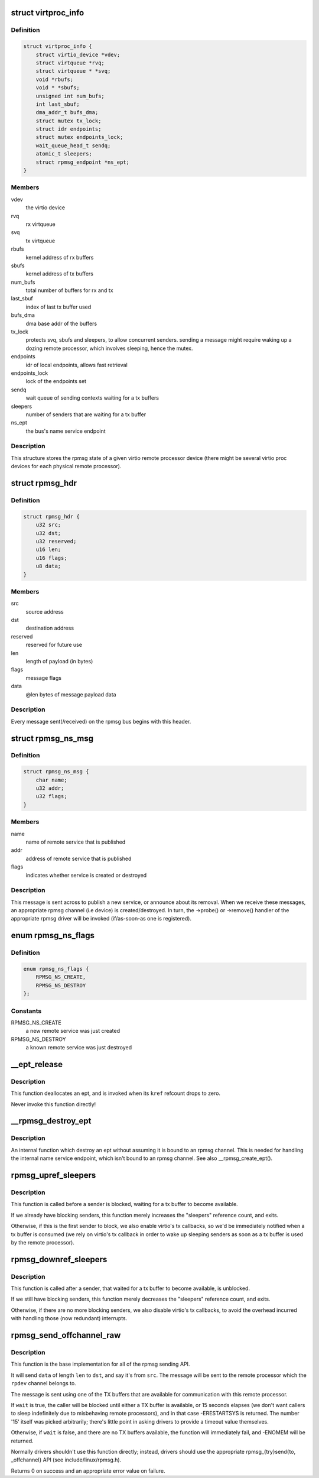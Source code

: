 .. -*- coding: utf-8; mode: rst -*-
.. src-file: drivers/rpmsg/virtio_rpmsg_bus.c

.. _`virtproc_info`:

struct virtproc_info
====================

.. c:type:: struct virtproc_info

    virtual remote processor state

.. _`virtproc_info.definition`:

Definition
----------

.. code-block:: c

    struct virtproc_info {
        struct virtio_device *vdev;
        struct virtqueue *rvq;
        struct virtqueue * *svq;
        void *rbufs;
        void * *sbufs;
        unsigned int num_bufs;
        int last_sbuf;
        dma_addr_t bufs_dma;
        struct mutex tx_lock;
        struct idr endpoints;
        struct mutex endpoints_lock;
        wait_queue_head_t sendq;
        atomic_t sleepers;
        struct rpmsg_endpoint *ns_ept;
    }

.. _`virtproc_info.members`:

Members
-------

vdev
    the virtio device

rvq
    rx virtqueue

svq
    tx virtqueue

rbufs
    kernel address of rx buffers

sbufs
    kernel address of tx buffers

num_bufs
    total number of buffers for rx and tx

last_sbuf
    index of last tx buffer used

bufs_dma
    dma base addr of the buffers

tx_lock
    protects svq, sbufs and sleepers, to allow concurrent senders.
    sending a message might require waking up a dozing remote
    processor, which involves sleeping, hence the mutex.

endpoints
    idr of local endpoints, allows fast retrieval

endpoints_lock
    lock of the endpoints set

sendq
    wait queue of sending contexts waiting for a tx buffers

sleepers
    number of senders that are waiting for a tx buffer

ns_ept
    the bus's name service endpoint

.. _`virtproc_info.description`:

Description
-----------

This structure stores the rpmsg state of a given virtio remote processor
device (there might be several virtio proc devices for each physical
remote processor).

.. _`rpmsg_hdr`:

struct rpmsg_hdr
================

.. c:type:: struct rpmsg_hdr

    common header for all rpmsg messages

.. _`rpmsg_hdr.definition`:

Definition
----------

.. code-block:: c

    struct rpmsg_hdr {
        u32 src;
        u32 dst;
        u32 reserved;
        u16 len;
        u16 flags;
        u8 data;
    }

.. _`rpmsg_hdr.members`:

Members
-------

src
    source address

dst
    destination address

reserved
    reserved for future use

len
    length of payload (in bytes)

flags
    message flags

data
    @len bytes of message payload data

.. _`rpmsg_hdr.description`:

Description
-----------

Every message sent(/received) on the rpmsg bus begins with this header.

.. _`rpmsg_ns_msg`:

struct rpmsg_ns_msg
===================

.. c:type:: struct rpmsg_ns_msg

    dynamic name service announcement message

.. _`rpmsg_ns_msg.definition`:

Definition
----------

.. code-block:: c

    struct rpmsg_ns_msg {
        char name;
        u32 addr;
        u32 flags;
    }

.. _`rpmsg_ns_msg.members`:

Members
-------

name
    name of remote service that is published

addr
    address of remote service that is published

flags
    indicates whether service is created or destroyed

.. _`rpmsg_ns_msg.description`:

Description
-----------

This message is sent across to publish a new service, or announce
about its removal. When we receive these messages, an appropriate
rpmsg channel (i.e device) is created/destroyed. In turn, the ->probe()
or ->remove() handler of the appropriate rpmsg driver will be invoked
(if/as-soon-as one is registered).

.. _`rpmsg_ns_flags`:

enum rpmsg_ns_flags
===================

.. c:type:: enum rpmsg_ns_flags

    dynamic name service announcement flags

.. _`rpmsg_ns_flags.definition`:

Definition
----------

.. code-block:: c

    enum rpmsg_ns_flags {
        RPMSG_NS_CREATE,
        RPMSG_NS_DESTROY
    };

.. _`rpmsg_ns_flags.constants`:

Constants
---------

RPMSG_NS_CREATE
    a new remote service was just created

RPMSG_NS_DESTROY
    a known remote service was just destroyed

.. _`__ept_release`:

__ept_release
=============

.. c:function:: void __ept_release(struct kref *kref)

    deallocate an rpmsg endpoint

    :param struct kref \*kref:
        the ept's reference count

.. _`__ept_release.description`:

Description
-----------

This function deallocates an ept, and is invoked when its \ ``kref``\  refcount
drops to zero.

Never invoke this function directly!

.. _`__rpmsg_destroy_ept`:

__rpmsg_destroy_ept
===================

.. c:function:: void __rpmsg_destroy_ept(struct virtproc_info *vrp, struct rpmsg_endpoint *ept)

    destroy an existing rpmsg endpoint

    :param struct virtproc_info \*vrp:
        virtproc which owns this ept

    :param struct rpmsg_endpoint \*ept:
        endpoing to destroy

.. _`__rpmsg_destroy_ept.description`:

Description
-----------

An internal function which destroy an ept without assuming it is
bound to an rpmsg channel. This is needed for handling the internal
name service endpoint, which isn't bound to an rpmsg channel.
See also \__rpmsg_create_ept().

.. _`rpmsg_upref_sleepers`:

rpmsg_upref_sleepers
====================

.. c:function:: void rpmsg_upref_sleepers(struct virtproc_info *vrp)

    enable "tx-complete" interrupts, if needed

    :param struct virtproc_info \*vrp:
        virtual remote processor state

.. _`rpmsg_upref_sleepers.description`:

Description
-----------

This function is called before a sender is blocked, waiting for
a tx buffer to become available.

If we already have blocking senders, this function merely increases
the "sleepers" reference count, and exits.

Otherwise, if this is the first sender to block, we also enable
virtio's tx callbacks, so we'd be immediately notified when a tx
buffer is consumed (we rely on virtio's tx callback in order
to wake up sleeping senders as soon as a tx buffer is used by the
remote processor).

.. _`rpmsg_downref_sleepers`:

rpmsg_downref_sleepers
======================

.. c:function:: void rpmsg_downref_sleepers(struct virtproc_info *vrp)

    disable "tx-complete" interrupts, if needed

    :param struct virtproc_info \*vrp:
        virtual remote processor state

.. _`rpmsg_downref_sleepers.description`:

Description
-----------

This function is called after a sender, that waited for a tx buffer
to become available, is unblocked.

If we still have blocking senders, this function merely decreases
the "sleepers" reference count, and exits.

Otherwise, if there are no more blocking senders, we also disable
virtio's tx callbacks, to avoid the overhead incurred with handling
those (now redundant) interrupts.

.. _`rpmsg_send_offchannel_raw`:

rpmsg_send_offchannel_raw
=========================

.. c:function:: int rpmsg_send_offchannel_raw(struct rpmsg_device *rpdev, u32 src, u32 dst, void *data, int len, bool wait)

    send a message across to the remote processor

    :param struct rpmsg_device \*rpdev:
        the rpmsg channel

    :param u32 src:
        source address

    :param u32 dst:
        destination address

    :param void \*data:
        payload of message

    :param int len:
        length of payload

    :param bool wait:
        indicates whether caller should block in case no TX buffers available

.. _`rpmsg_send_offchannel_raw.description`:

Description
-----------

This function is the base implementation for all of the rpmsg sending API.

It will send \ ``data``\  of length \ ``len``\  to \ ``dst``\ , and say it's from \ ``src``\ . The
message will be sent to the remote processor which the \ ``rpdev``\  channel
belongs to.

The message is sent using one of the TX buffers that are available for
communication with this remote processor.

If \ ``wait``\  is true, the caller will be blocked until either a TX buffer is
available, or 15 seconds elapses (we don't want callers to
sleep indefinitely due to misbehaving remote processors), and in that
case -ERESTARTSYS is returned. The number '15' itself was picked
arbitrarily; there's little point in asking drivers to provide a timeout
value themselves.

Otherwise, if \ ``wait``\  is false, and there are no TX buffers available,
the function will immediately fail, and -ENOMEM will be returned.

Normally drivers shouldn't use this function directly; instead, drivers
should use the appropriate rpmsg_{try}send{to, \_offchannel} API
(see include/linux/rpmsg.h).

Returns 0 on success and an appropriate error value on failure.

.. This file was automatic generated / don't edit.

